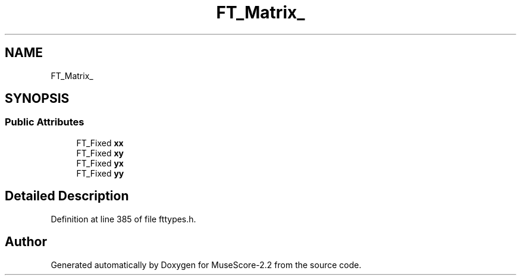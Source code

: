 .TH "FT_Matrix_" 3 "Mon Jun 5 2017" "MuseScore-2.2" \" -*- nroff -*-
.ad l
.nh
.SH NAME
FT_Matrix_
.SH SYNOPSIS
.br
.PP
.SS "Public Attributes"

.in +1c
.ti -1c
.RI "FT_Fixed \fBxx\fP"
.br
.ti -1c
.RI "FT_Fixed \fBxy\fP"
.br
.ti -1c
.RI "FT_Fixed \fByx\fP"
.br
.ti -1c
.RI "FT_Fixed \fByy\fP"
.br
.in -1c
.SH "Detailed Description"
.PP 
Definition at line 385 of file fttypes\&.h\&.

.SH "Author"
.PP 
Generated automatically by Doxygen for MuseScore-2\&.2 from the source code\&.
